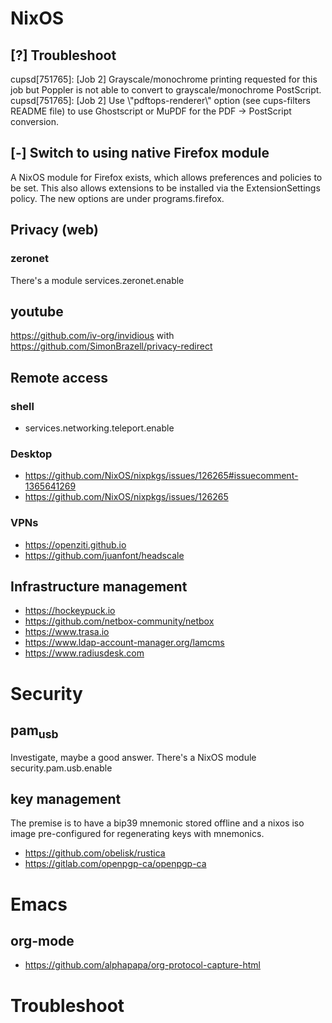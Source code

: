 * NixOS
** [?] Troubleshoot
cupsd[751765]: [Job 2] Grayscale/monochrome printing requested for this job but Poppler is not able to convert to grayscale/monochrome PostScript.
cupsd[751765]: [Job 2] Use \"pdftops-renderer\" option (see cups-filters README file) to use Ghostscript or MuPDF for the PDF -> PostScript conversion.

** [-] Switch to using native Firefox module
A NixOS module for Firefox exists, which allows preferences and policies to be set.
This also allows extensions to be installed via the ExtensionSettings policy.
The new options are under programs.firefox.

** Privacy (web)
*** zeronet
There's a module services.zeronet.enable

** youtube
https://github.com/iv-org/invidious with https://github.com/SimonBrazell/privacy-redirect

** Remote access
*** shell
- services.networking.teleport.enable

*** Desktop
- https://github.com/NixOS/nixpkgs/issues/126265#issuecomment-1365641269
- https://github.com/NixOS/nixpkgs/issues/126265

*** VPNs
- https://openziti.github.io
- https://github.com/juanfont/headscale

** Infrastructure management
- https://hockeypuck.io
- https://github.com/netbox-community/netbox
- https://www.trasa.io
- https://www.ldap-account-manager.org/lamcms
- https://www.radiusdesk.com

* Security
** pam_usb
Investigate, maybe a good answer. There's a NixOS module security.pam.usb.enable

** key management
The premise is to have a bip39 mnemonic stored offline and a nixos iso image pre-configured for regenerating keys with mnemonics.

- https://github.com/obelisk/rustica
- https://gitlab.com/openpgp-ca/openpgp-ca

* Emacs
** org-mode
- https://github.com/alphapapa/org-protocol-capture-html


* Troubleshoot

